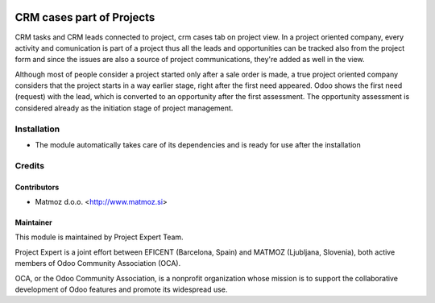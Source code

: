 .. image:: https://img.shields.io/badge/licence-AGPL--3-blue.svg
    :alt: License AGPL-3

==========================
CRM cases part of Projects
==========================

CRM tasks and CRM leads connected to project,
crm cases tab on project view. In a project oriented
company, every activity and comunication is part of a
project thus all the leads and opportunities can be
tracked also from the project form and since the issues
are also a source of project communications, they're
added as well in the view.

Although most of people consider a project started
only after a sale order is made, a true project oriented
company considers that the project starts in a way
earlier stage, right after the first need appeared.
Odoo shows the first need (request) with the lead,
which is converted to an opportunity after the first
assessment. The opportunity assessment is considered
already as the initiation stage of project management.

Installation
============

* The module automatically takes care of its dependencies and is ready for use after the installation

Credits
=======

Contributors
------------

* Matmoz d.o.o. <http://www.matmoz.si>

Maintainer
----------

.. image:: http://www.matmoz.si/wp-content/uploads/2015/10/PME.png
   :alt: Project Expert
   :target: http://project.expert

This module is maintained by Project Expert Team.

Project Expert is a joint effort between EFICENT (Barcelona, Spain) and MATMOZ (Ljubljana, Slovenia),
both active members of Odoo Community Association (OCA).

.. image:: http://odoo-community.org/logo.png
   :alt: Odoo Community Association
   :target: http://odoo-community.org

OCA, or the Odoo Community Association, is a nonprofit organization whose
mission is to support the collaborative development of Odoo features and
promote its widespread use.

